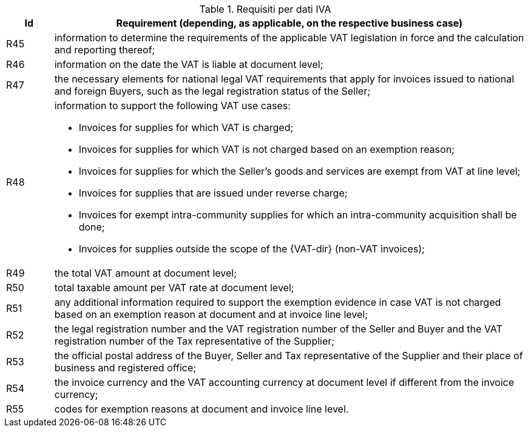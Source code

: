 
[[vatreq, VAT reporting requirements]]
.Requisiti per dati IVA
[cols="1,10", options="header"]
|===
|Id
|Requirement (depending, as applicable, on the respective business case)

|R45
|information to determine the requirements of the applicable VAT legislation in force and the calculation and reporting thereof;
|R46
|information on the date the VAT is liable at document level;
|R47
|the necessary elements for national legal VAT requirements that apply for invoices issued to national and foreign Buyers, such as the legal registration status of the Seller;
|R48
a|information to support the following VAT use cases:

*	Invoices for supplies for which VAT is charged;
*	Invoices for supplies for which VAT is not charged based on an exemption reason;
*	Invoices for supplies for which the Seller’s goods and services are exempt from VAT at line level;
*	Invoices for supplies that are issued under reverse charge;
*	Invoices for exempt intra-community supplies for which an intra-community acquisition shall be done;
*	Invoices for supplies outside the scope of the {VAT-dir} (non-VAT invoices);

|R49
|the total VAT amount at document level;
|R50
|total taxable amount per VAT rate at document level;
|R51
|any additional information required to support the exemption evidence in case VAT is not charged based on an exemption reason at document and at invoice line level;
|R52
|the legal registration number and the VAT registration number of the Seller and Buyer and the VAT registration number of the Tax representative of the Supplier;
|R53
|the official postal address of the Buyer, Seller and Tax representative of the Supplier and their place of business and registered office;
|R54
|the invoice currency and the VAT accounting currency at document level if different from the invoice currency;
|R55
|codes for exemption reasons at document and invoice line level.
|===
